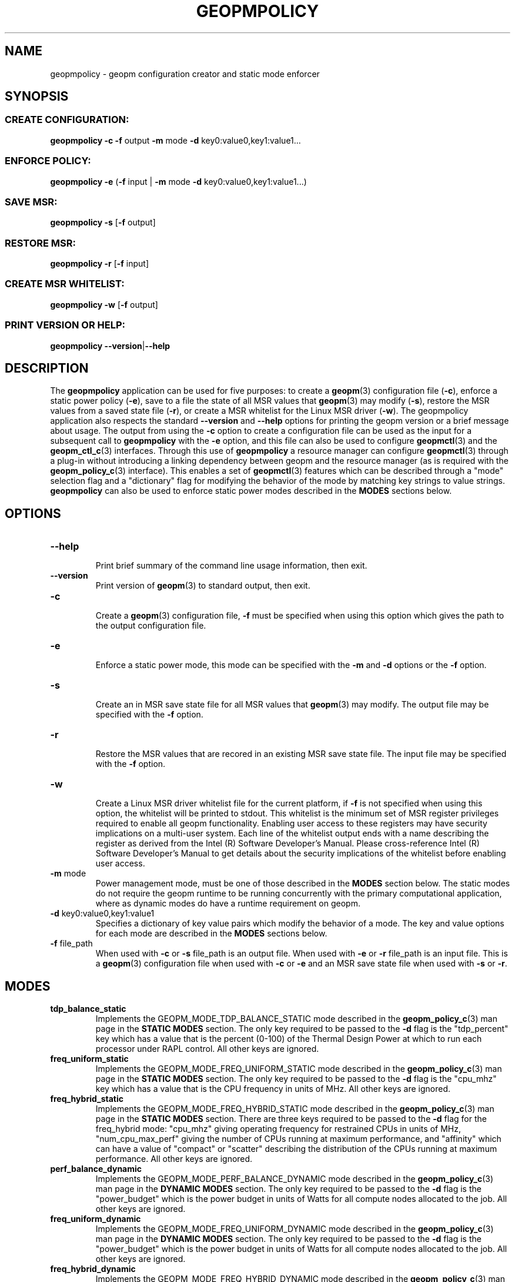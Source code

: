 .\"
.\" Copyright (c) 2015, Intel Corporation
.\"
.\" Redistribution and use in source and binary forms, with or without
.\" modification, are permitted provided that the following conditions
.\" are met:
.\"
.\"     * Redistributions of source code must retain the above copyright
.\"       notice, this list of conditions and the following disclaimer.
.\"
.\"     * Redistributions in binary form must reproduce the above copyright
.\"       notice, this list of conditions and the following disclaimer in
.\"       the documentation and/or other materials provided with the
.\"       distribution.
.\"
.\"     * Neither the name of Intel Corporation nor the names of its
.\"       contributors may be used to endorse or promote products derived
.\"       from this software without specific prior written permission.
.\"
.\" THIS SOFTWARE IS PROVIDED BY THE COPYRIGHT HOLDERS AND CONTRIBUTORS
.\" "AS IS" AND ANY EXPRESS OR IMPLIED WARRANTIES, INCLUDING, BUT NOT
.\" LIMITED TO, THE IMPLIED WARRANTIES OF MERCHANTABILITY AND FITNESS FOR
.\" A PARTICULAR PURPOSE ARE DISCLAIMED. IN NO EVENT SHALL THE COPYRIGHT
.\" OWNER OR CONTRIBUTORS BE LIABLE FOR ANY DIRECT, INDIRECT, INCIDENTAL,
.\" SPECIAL, EXEMPLARY, OR CONSEQUENTIAL DAMAGES (INCLUDING, BUT NOT
.\" LIMITED TO, PROCUREMENT OF SUBSTITUTE GOODS OR SERVICES; LOSS OF USE,
.\" DATA, OR PROFITS; OR BUSINESS INTERRUPTION) HOWEVER CAUSED AND ON ANY
.\" THEORY OF LIABILITY, WHETHER IN CONTRACT, STRICT LIABILITY, OR TORT
.\" (INCLUDING NEGLIGENCE OR OTHERWISE) ARISING IN ANY WAY LOG OF THE USE
.\" OF THIS SOFTWARE, EVEN IF ADVISED OF THE POSSIBILITY OF SUCH DAMAGE.
.\"
.TH "GEOPMPOLICY" 3 "2015-10-12" "Intel Corporation" "GEOPM" \" -*- nroff -*-
.SH "NAME"
geopmpolicy \- geopm configuration creator and static mode enforcer
.SH "SYNOPSIS"
.SS CREATE CONFIGURATION:
.BR "geopmpolicy \-c \-f" " output " "\-m" " mode " "\-d" " key0:value0,key1:value1..."
.SS ENFORCE POLICY:
.BR "geopmpolicy \-e" " (" "\-f" " input | " "\-m" " mode " "\-d" " key0:value0,key1:value1...)"
.SS SAVE MSR:
.BR "geopmpolicy \-s" " [" "\-f" " output]"
.SS RESTORE MSR:
.BR "geopmpolicy \-r" " [" "\-f" " input]"
.SS CREATE MSR WHITELIST:
.BR "geopmpolicy \-w" " [" "\-f" " output]"
.SS PRINT VERSION OR HELP:
.BR "geopmpolicy \-\-version" "|" "\-\-help"
.SH "DESCRIPTION"
.sp
The
.B geopmpolicy
application can be used for five purposes: to create a
.BR geopm (3)
configuration file
.RB ( \-c ),
enforce a static power policy
.RB ( \-e ),
save to a file the state of
all MSR values that
.BR geopm (3)
may modify
.RB ( \-s ),
restore the MSR values from a saved state file
.RB ( \-r ),
or create a MSR whitelist for the Linux MSR driver
.RB ( \-w ).
The
geopmpolicy application also respects the standard
.BR "\-\-version" " and " "\-\-help"
options for printing the geopm version or a brief message about
usage.  The output from using the
.B \-c
option to create a configuration file can be used as the input for a
subsequent call to
.B geopmpolicy
with the
.B \-e
option, and this file can also be used to configure
.BR geopmctl (3)
and the
.BR geopm_ctl_c (3)
interfaces.  Through this use of
.B geopmpolicy
a resource manager can configure
.BR geopmctl (3)
through a plug-in without introducing a linking dependency between geopm and
the resource manager (as is required with the
.BR geopm_policy_c (3)
interface).  This enables a set of
.BR geopmctl (3)
features which can be described through a "mode" selection flag and a
"dictionary" flag for modifying the behavior of the mode by matching key
strings to value strings.
.B geopmpolicy
can also be used to enforce static power modes described in the
.B MODES
sections below.
.SH "OPTIONS"
.TP
.B \-\-help
.br
Print brief summary of the command line usage information, then exit.
.TP
.B \-\-version
.br
Print version of
.BR geopm (3)
to standard output, then exit.
.TP
.BR "\-c"
.br
Create a
.BR geopm (3)
configuration file,
.B "\-f"
must be specified when using this option which gives the path to the output
configuration file.
.TP
.BR "\-e"
.br
Enforce a static power mode, this mode can be specified with the
.BR "\-m" " and " "\-d"
options or the
.B "\-f"
option.
.TP
.BR "\-s"
.br
Create an in MSR save state file for all MSR values that
.BR geopm (3)
may modify.  The output file may be specified with the
.B "\-f"
option.
.TP
.B "\-r"
.br
Restore the MSR values that are recored in an existing MSR save state file.
The input file may be specified with the
.B "\-f"
option.
.TP
.BR "\-w"
.br
Create a Linux MSR driver whitelist file for the current platform, if
.B "\-f"
is not specified when using this option, the whitelist will be printed to
stdout.  This whitelist is the minimum set of MSR register privileges required
to enable all geopm functionality.  Enabling user access to these registers
may have security implications on a multi-user system.  Each line of the
whitelist output ends with a name describing the register as derived from the
Intel (R) Software Developer's Manual.  Please cross-reference Intel (R)
Software Developer's Manual to get details about the security implications of
the whitelist before enabling user access.
.TP
.BR "\-m" " mode"
.br
Power management mode, must be one of those described in the
.B MODES
section below.  The static modes do not require the geopm runtime to be
running concurrently with the primary computational application, where as
dynamic modes do have a runtime requirement on geopm.
.TP
.BR "\-d" " key0:value0,key1:value1"
.br
Specifies a dictionary of key value pairs which modify the behavior of a
mode.  The key and value options for each mode are described in the
.B MODES
sections below.
.\" NOTE: In the future these may be long form options rather than a dictionary to
.\" simplify issues around parsing commas, colons and spaces in the value field.
.TP
.BR "\-f" " file_path"
.br
When used with
.BR "\-c" " or " "\-s"
file_path is an output file.  When used with
.BR "\-e" " or " "\-r"
file_path is an input file.  This is a
.BR geopm (3)
configuration file when used with
.BR "\-c" " or " "\-e"
and an MSR save state file when used with
.BR "\-s" " or " "\-r" .
.sp
.SH "MODES"
.TP
.B tdp_balance_static
.br
Implements the GEOPM_MODE_TDP_BALANCE_STATIC mode described in the
.BR geopm_policy_c (3)
man page in the
.B STATIC MODES
section.  The only key required to be passed to
the
.B "\-d"
flag is the "tdp_percent" key which has a value that is the percent (0-100) of
the Thermal Design Power at which to run each processor under RAPL control.
All other keys are ignored.
.TP
.B freq_uniform_static
.br
Implements the GEOPM_MODE_FREQ_UNIFORM_STATIC mode described in the
.BR geopm_policy_c (3)
man page in the
.B STATIC MODES
section.  The only key required to be passed to
the
.B "\-d"
flag is the "cpu_mhz" key which has a value that is the CPU frequency in
units of MHz.  All other keys are ignored.
.TP
.B freq_hybrid_static
.br
Implements the GEOPM_MODE_FREQ_HYBRID_STATIC mode described in the
.BR geopm_policy_c (3)
man page in the
.B STATIC MODES
section.  There are three keys required to be
passed to the
.B "\-d"
flag for the freq_hybrid mode: "cpu_mhz" giving operating frequency for
restrained CPUs in units of MHz, "num_cpu_max_perf" giving the number of CPUs
running at maximum performance, and "affinity" which can have a value of
"compact" or "scatter" describing the distribution of the CPUs running at
maximum performance.  All other keys are ignored.
.TP
.B perf_balance_dynamic
Implements the GEOPM_MODE_PERF_BALANCE_DYNAMIC mode described in the
.BR geopm_policy_c (3)
man page in the
.B DYNAMIC MODES
section.  The only key required to be passed to
the
.B "\-d"
flag is the "power_budget" which is the power budget in units of Watts for all
compute nodes allocated to the job. All other keys are ignored.
.TP
.B freq_uniform_dynamic
Implements the GEOPM_MODE_FREQ_UNIFORM_DYNAMIC mode described in the
.BR geopm_policy_c (3)
man page in the
.B DYNAMIC MODES
section.  The only key required to be passed to
the
.B "\-d"
flag is the "power_budget" which is the power budget in units of Watts for all
compute nodes allocated to the job. All other keys are ignored.
.TP
.B freq_hybrid_dynamic
Implements the GEOPM_MODE_FREQ_HYBRID_DYNAMIC mode described in the
.BR geopm_policy_c (3)
man page in the
.B DYNAMIC MODES
section.  There are three keys required to be passed to the
.B "\-d"
flag for the freq_hybrid mode: "power_budget" which is the power budget in
units of Watts for all compute nodes allocated to the job , "num_cpu_max_perf"
giving the number of CPUs running at maximum performance, and "affinity" which
can have a value of "compact" or "scatter" describing the distribution of the
CPUs running at maximum performance.  All other keys are ignored.
.SH "EXAMPLES"
.TP
Create a configuration file which disables power management with RAPL:
.br
$ geopmpolicy -c -f geopm.conf -m tdp_balance_static -d tdp_percent:100
.TP
Create a configuration file for a fixed frequency of 1.5 GHz:
.br
$ geopmpolicy -c -f geopm.conf -m freq_uniform_static -d cpu_freq:1500
.TP
Create a configuration file for a hybrid frequency of 2.5 GHz where 4 cores are unconstrained and using scatter distribution:
.br
$ geopmpolicy -c -f geopm.conf -m freq_hybrid_static \\
.br
  -d cpu_freq:2500,num_cpu_max_perf:4,affinity:scatter
.TP
Create a configuration file for all processors to run at 75% of the Thermal Design Power:
.br
$ geopmpolicy -c -f geopm.conf -m tdp_balance_static -d tdp_percent:75
.TP
Create a configuration file for global energy optimization with a power budget of 1 MWatt:
.br
$ geopmpolicy -c -f geopm.conf -m perf_balance_dynamic -d power_budget:1000000
.TP
Enforce a static policy defined in a preexisting configuration file:
.br
$ geopmpolicy -e -f geopm.conf
.TP
Enforce a static policy where all processors to run at 75% of the Thermal Design Power:
.br
$ geopmpolicy -e -m tdp_balance_static -d tdp_percent:75
.TP
Save off the current state of the system MSRs:
.br
$ geopmpolicy -s -f geopm_restore.log
.TP
Restore the system MSRs to their previous state:
.br
$ geopmpolicy -r -f geopm_restore.log
.TP
Output a MSR whitelist file for use with the Linux MSR driver:
.br
$ geopmpolicy -w -f msr_whitelist.conf
.SH "COPYRIGHT"
Copyright (C) 2015 Intel Corporation. All rights reserved.
.SH "SEE ALSO"
.BR geopm (3),
.BR geopm_ctl_c (3),
.BR geopm_error (3),
.BR geopm_omp (3),
.BR geopm_policy_c (3),
.BR geopm_prof_c (3),
.BR geopm_version (3),
.BR geopmctl (3),
.BR geopmkey (3)
